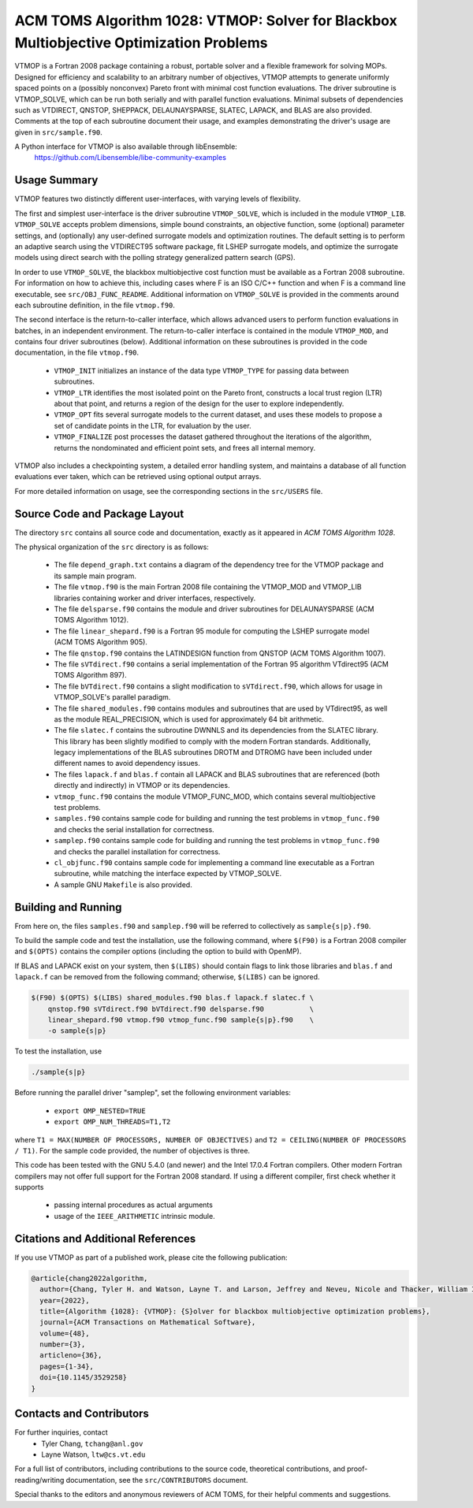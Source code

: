 =============================================================================
ACM TOMS Algorithm 1028: VTMOP: Solver for Blackbox Multiobjective Optimization Problems
=============================================================================

VTMOP is a Fortran 2008 package containing a robust, portable solver and
a flexible framework for solving MOPs. Designed for efficiency and
scalability to an arbitrary number of objectives, VTMOP attempts to generate
uniformly spaced points on a (possibly nonconvex) Pareto front with minimal
cost function evaluations. The driver subroutine is VTMOP_SOLVE, which
can be run both serially and with parallel function evaluations.
Minimal subsets of dependencies such as VTDIRECT, QNSTOP, SHEPPACK,
DELAUNAYSPARSE, SLATEC, LAPACK, and BLAS are also provided. Comments at
the top of each subroutine document their usage, and examples demonstrating
the driver's usage are given in ``src/sample.f90``.

A Python interface for VTMOP is also available through libEnsemble:
    https://github.com/Libensemble/libe-community-examples

-------------
Usage Summary
-------------

VTMOP features two distinctly different user-interfaces, with varying
levels of flexibility.

The first and simplest user-interface is the driver subroutine
``VTMOP_SOLVE``, which is included in the module ``VTMOP_LIB``.
``VTMOP_SOLVE`` accepts problem dimensions, simple bound constraints, an
objective function, some (optional) parameter settings, and (optionally) any
user-defined surrogate models and optimization routines. The default setting
is to perform an adaptive search using the VTDIRECT95 software package,
fit LSHEP surrogate models, and optimize the surrogate models using direct
search with the polling strategy generalized pattern search (GPS).

In order to use ``VTMOP_SOLVE``, the blackbox multiobjective cost function
must be available as a Fortran 2008 subroutine. For information on how to
achieve this, including cases where F is an ISO C/C++ function and when
F is a command line executable, see ``src/OBJ_FUNC_README``. Additional
information on ``VTMOP_SOLVE`` is provided in the comments around each
subroutine definition, in the file ``vtmop.f90``.

The second interface is the return-to-caller interface, which allows
advanced users to perform function evaluations in batches, in an independent
environment. The return-to-caller interface is contained in the module
``VTMOP_MOD``, and contains four driver subroutines (below). Additional
information on these subroutines is provided in the code documentation, in
the file ``vtmop.f90``.

 - ``VTMOP_INIT`` initializes an instance of the data type ``VTMOP_TYPE`` for
   passing data between subroutines.
 - ``VTMOP_LTR`` identifies the most isolated point on the Pareto front,
   constructs a local trust region (LTR) about that point, and returns
   a region of the design for the user to explore independently.
 - ``VTMOP_OPT`` fits several surrogate models to the current dataset, and uses
   these models to propose a set of candidate points in the LTR, for evaluation
   by the user.
 - ``VTMOP_FINALIZE`` post processes the dataset gathered throughout the
   iterations of the algorithm, returns the nondominated and efficient point
   sets, and frees all internal memory.

VTMOP also includes a checkpointing system, a detailed error handling
system, and maintains a database of all function evaluations ever taken,
which can be retrieved using optional output arrays.

For more detailed information on usage, see the corresponding sections in
the ``src/USERS`` file.

------------------------------
Source Code and Package Layout
------------------------------

The directory ``src`` contains all source code and documentation,
exactly as it appeared in *ACM TOMS Algorithm 1028*.

The physical organization of the ``src`` directory is as follows:

 - The file ``depend_graph.txt`` contains a diagram of the dependency tree
   for the VTMOP package and its sample main program.
 - The file ``vtmop.f90`` is the main Fortran 2008 file containing the
   VTMOP_MOD and VTMOP_LIB libraries containing worker and driver interfaces,
   respectively.
 - The file ``delsparse.f90`` contains the module and driver subroutines
   for DELAUNAYSPARSE (ACM TOMS Algorithm 1012).
 - The file ``linear_shepard.f90`` is a Fortran 95 module for computing the
   LSHEP surrogate model (ACM TOMS Algorithm 905).
 - The file ``qnstop.f90`` contains the LATINDESIGN function from QNSTOP
   (ACM TOMS Algorithm 1007).
 - The file ``sVTdirect.f90`` contains a serial implementation of the
   Fortran 95 algorithm VTdirect95 (ACM TOMS Algorithm 897).
 - The file ``bVTdirect.f90`` contains a slight modification to
   ``sVTdirect.f90``, which allows for usage in VTMOP_SOLVE's parallel
   paradigm.
 - The file ``shared_modules.f90`` contains modules and subroutines that
   are used by VTdirect95, as well as the module REAL_PRECISION, which is
   used for approximately 64 bit arithmetic.
 - The file ``slatec.f`` contains the subroutine DWNNLS and its dependencies
   from the SLATEC library. This library has been slightly modified to
   comply with the modern Fortran standards. Additionally, legacy
   implementations of the BLAS subroutines DROTM and DTROMG have been
   included under different names to avoid dependency issues.
 - The files ``lapack.f`` and ``blas.f`` contain all LAPACK and BLAS
   subroutines that are referenced (both directly and indirectly) in
   VTMOP or its dependencies.
 - ``vtmop_func.f90`` contains the module VTMOP_FUNC_MOD, which contains
   several multiobjective test problems.
 - ``samples.f90`` contains sample code for building and running the test
   problems in ``vtmop_func.f90`` and checks the serial installation for
   correctness.
 - ``samplep.f90`` contains sample code for building and running the test
   problems in ``vtmop_func.f90`` and checks the parallel installation for
   correctness.
 - ``cl_objfunc.f90`` contains sample code for implementing a command line
   executable as a Fortran subroutine, while matching the interface
   expected by VTMOP_SOLVE.
 - A sample GNU ``Makefile`` is also provided.

--------------------
Building and Running
--------------------

From here on, the files ``samples.f90`` and ``samplep.f90`` will be referred
to collectively as ``sample{s|p}.f90``.

To build the sample code and test the installation, use the following command,
where ``$(F90)`` is a Fortran 2008 compiler and ``$(OPTS)`` contains the
compiler options (including the option to build with OpenMP).

If BLAS and LAPACK exist on your system, then ``$(LIBS)`` should contain flags
to link those libraries and ``blas.f`` and ``lapack.f`` can be removed from
the following command; otherwise, ``$(LIBS)`` can be ignored.

.. code-block:: bash

    $(F90) $(OPTS) $(LIBS) shared_modules.f90 blas.f lapack.f slatec.f \
        qnstop.f90 sVTdirect.f90 bVTdirect.f90 delsparse.f90           \
        linear_shepard.f90 vtmop.f90 vtmop_func.f90 sample{s|p}.f90    \
        -o sample{s|p}

To test the installation, use

.. code-block:: bash

    ./sample{s|p}

Before running the parallel driver "samplep", set the following environment
variables:

 - ``export OMP_NESTED=TRUE``
 - ``export OMP_NUM_THREADS=T1,T2``

where ``T1 = MAX(NUMBER OF PROCESSORS, NUMBER OF OBJECTIVES)``
and ``T2 = CEILING(NUMBER OF PROCESSORS / T1)``.
For the sample code provided, the number of objectives is three.

This code has been tested with the GNU 5.4.0 (and newer) and the Intel 17.0.4
Fortran compilers. Other modern Fortran compilers may not offer full support
for the Fortran 2008 standard. If using a different compiler, first check
whether it supports

 - passing internal procedures as actual arguments
 - usage of the ``IEEE_ARITHMETIC`` intrinsic module.

-----------------------------------
Citations and Additional References
-----------------------------------

If you use VTMOP as part of a published work, please cite the following
publication:

.. code-block:: bibtex

    @article{chang2022algorithm,
      author={Chang, Tyler H. and Watson, Layne T. and Larson, Jeffrey and Neveu, Nicole and Thacker, William I. and Deshpande, Shubhangi and Lux, Thomas C. H.},
      year={2022},
      title={Algorithm {1028}: {VTMOP}: {S}olver for blackbox multiobjective optimization problems},
      journal={ACM Transactions on Mathematical Software},
      volume={48},
      number={3},
      articleno={36},
      pages={1-34},
      doi={10.1145/3529258}
    }

-------------------------
Contacts and Contributors
-------------------------

For further inquiries, contact
 - Tyler Chang, ``tchang@anl.gov``
 - Layne Watson, ``ltw@cs.vt.edu``

For a full list of contributors, including contributions to the
source code, theoretical contributions, and proof-reading/writing
documentation, see the ``src/CONTRIBUTORS`` document.

Special thanks to the editors and anonymous reviewers of ACM TOMS,
for their helpful comments and suggestions.
